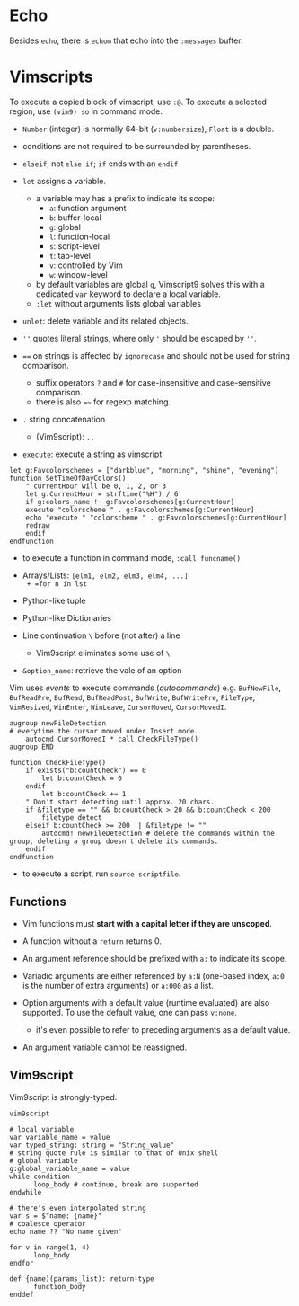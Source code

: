 * Echo

Besides =echo=, there  is =echom= that echo into the =:messages= buffer.

* Vimscripts


To execute a copied block of vimscript, use =:@=. 
To execute a selected region, use =(vim9) so= in command mode.

- =Number= (integer) is normally 64-bit (=v:numbersize=), =Float= is a double.

- conditions are not required to be surrounded by parentheses.

- =elseif=, not =else if=; =if= ends with an =endif=

- =let= assigns a variable.
  + a variable may has a prefix to indicate its scope:
    - =a=: function argument
    - =b=: buffer-local
    - =g=: global
    - =l=: function-local
    - =s=: script-level
    - =t=: tab-level
    - =v=: controlled by Vim
    - =w=: window-level
  + by default variables are global =g=, Vimscript9 solves this with a
    dedicated =var= keyword to declare a local variable.
  + =:let= without arguments lists global variables 

- =unlet=: delete variable and its related objects.

- =''= quotes literal strings, where only ='= should be escaped by =''=.

- ~==~ on strings is affected by =ignorecase= and should not be used for string comparison.
  + suffix operators ~?~ and ~#~ for case-insensitive and case-sensitive comparison.
  + there is also ~=~~ for regexp matching.

- =.= string concatenation
  + (Vim9script): =..= 

- =execute=: execute a string as vimscript

#+begin_src vim
let g:Favcolorschemes = ["darkblue", "morning", "shine", "evening"]
function SetTimeOfDayColors()
    " currentHour will be 0, 1, 2, or 3
    let g:CurrentHour = strftime("%H") / 6
    if g:colors_name !~ g:Favcolorschemes[g:CurrentHour]
    execute "colorscheme " . g:Favcolorschemes[g:CurrentHour]
    echo "execute " "colorscheme " . g:Favcolorschemes[g:CurrentHour]
    redraw
    endif
endfunction
#+end_src

- to execute a function in command mode, =:call funcname()=

- Arrays/Lists: =[elm1, elm2, elm3, elm4, ...]
  + =for n in lst=

- Python-like tuple

- Python-like Dictionaries

- Line continuation =\= before (not after) a line 
  + Vim9script eliminates some use of =\=

- =&option_name=: retrieve the vale of an option

Vim uses /events/ to execute commands (/autocommands/) e.g. =BufNewFile=, =BufReadPre=, =BufRead=,
=BufReadPost=, =BufWrite=, =BufWritePre=, =FileType=, =VimResized=, =WinEnter=,
=WinLeave=, =CursorMoved=, =CursorMovedI=.

#+begin_src vim
augroup newFileDetection
# everytime the cursor moved under Insert mode.
    autocmd CursorMovedI * call CheckFileType()
augroup END

function CheckFileType()
    if exists("b:countCheck") == 0
        let b:countCheck = 0
    endif
        let b:countCheck += 1
    " Don't start detecting until approx. 20 chars.
    if &filetype == "" && b:countCheck > 20 && b:countCheck < 200
        filetype detect
    elseif b:countCheck >= 200 || &filetype != ""
        autocmd! newFileDetection # delete the commands within the group, deleting a group doesn't delete its commands.
    endif
endfunction
#+end_src

- to execute a script, run =source scriptfile=.

** Functions

- Vim functions must *start with a capital letter if they are unscoped*.

- A function without a =return= returns 0.

- An argument reference should be prefixed with =a:= to indicate its scope.

- Variadic arguments are either referenced by =a:N= (one-based index, =a:0= is the number of extra arguments) or =a:000= as a list.

- Option arguments with a default value (runtime evaluated) are also supported.
  To use the default value, one can pass =v:none=.
  + it's even possible to refer to preceding arguments as a default value.

- An argument variable cannot be reassigned.

** Vim9script

Vim9script is strongly-typed.

#+begin_src vimscript
vim9script

# local variable
var variable_name = value
var typed_string: string = "String_value" 
# string quote rule is similar to that of Unix shell
# global variable
g:global_variable_name = value
while condition
      loop_body # continue, break are supported
endwhile

# there's even interpolated string
var s = $"name: {name}"
# coalesce operator
echo name ?? "No name given"

for v in range(1, 4)
      loop_body
endfor

def {name)(params_list): return-type
      function_body
enddef
#+end_src

